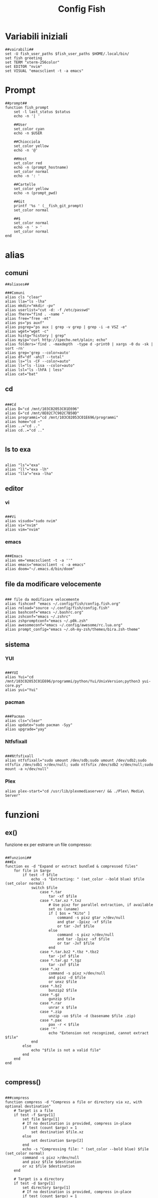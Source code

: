 #+TITLE: Config Fish
#+PROPERTY: header-args :tangle config.fish

* Variabili iniziali
#+BEGIN_SRC fish
##vairabili##
set -U fish_user_paths $fish_user_paths $HOME/.local/bin/
set fish greeting
set TERM "xterm-256color"
set EDITOR "nvim"
set VISUAL "emacsclient -t -a emacs"
#+END_SRC
* Prompt
#+BEGIN_SRC fish
##prompt##
function fish_prompt
    set -l last_status $status
    echo -n '| '

    ##User
    set_color cyan
    echo -n $USER

    ##Chiocciola
    set_color yellow
    echo -n '@'

    ##Host
    set_color red
    echo -n (prompt_hostname)
    set_color normal
    echo -n ': '

    ##Cartelle
    set_color yellow
    echo -n (prompt_pwd)

    ##Git
    printf '%s ' (__fish_git_prompt)
    set_color normal

    ##$
    set_color normal
    echo -n ' > '
    set_color normal
end
#+END_SRC
* alias
** comuni
#+BEGIN_SRC fish
##aliases##

###Comuni
alias cls "clear"
alias lla="ls -lha"
alias mkdir="mkdir -pv"
alias userlist="cut -d: -f /etc/passwd"
alias fhere="find . -name "
alias free="free -mt"
alias ps="ps auxf"
alias psgrep="ps aux | grep -v grep | grep -i -e VSZ -e"
alias wget="wget -c"
alias histg="history | grep"
alias myip="curl http://ipecho.net/plain; echo"
alias folders='find . -maxdepth  -type d -print0 | xargs -0 du -sk | sort -rn'
alias grep='grep --color=auto'
alias df="df -ahiT --total"
alias ls="ls -CF --color=auto"
alias ll="ls -lisa --color=auto"
alias lsl="ls -lhFA | less"
alias cat="bat"
#+END_SRC
** cd
#+BEGIN_SRC fish

###Cd
alias D="cd /mnt/103C02053C01E696"
alias E="cd /mnt/8E02C7C902C7B50D"
alias programmi="cd /mnt/103C02053C01E696/programmi"
alias home="cd ~"
alias ..="cd .."
alias cd..="cd .."

#+END_SRC
** ls to exa
#+BEGIN_SRC fish

alias "ls"="exa"
alias "ll"="exa -lh"
alias "lla"="exa -lha"
#+END_SRC
** editor
*** vi
#+BEGIN_SRC fish

###Vi
alias visudo="sudo nvim"
alias vi="nvim"
alias vim="nvim"
#+END_SRC
*** emacs
#+BEGIN_SRC fish

###Emacs
alias em="emacsclient -t -a ''"
alias emacs="emacsclient -c -a emacs"
alias doom="~/.emacs.d/bin/doom"
#+END_SRC
** file da modificare velocemente
#+BEGIN_SRC fish

### file da modificare velocemente
alias fishconf "emacs ~/.config/fish/config.fish.org"
alias reload="source ~/.config/fish/config.fish"
alias bashconf="emacs ~/.bashrc.org"
alias zshconf="emacs ~/.zshrc"
alias zshpromptconf="emacs ~/.p0k.zsh"
alias awesomeconf="emacs ~/.config/awesome/rc.lua.org"
alias prompt_config="emacs ~/.oh-my-zsh/themes/bira.zsh-theme"
#+END_SRC
** sistema
*** YUI
#+BEGIN_SRC fish

###YUI
alias Yui="cd /mnt/103C02053C01E696/programmi/python/Yui/UnixVersion;python3 yui-core.py"
alias yui="Yui"
#+END_SRC
*** pacman
#+BEGIN_SRC fish

###Pacman
alias cls="clear"
alias update="sudo pacman -Syy"
alias upgrade="yay"
#+END_SRC
*** Ntfsfixall

#+BEGIN_SRC fish

###Ntfsfixall
alias ntfsfixall="sudo umount /dev/sdb;sudo umount /dev/sdb2;sudo ntfsfix /dev/sdb1 >/dev/null; sudo ntfsfix /dev/sdb2 >/dev/null;sudo mount -a >/dev/null"
#+END_SRC
*** Plex
#+BEGIN_SRC fish
alias plex-start="cd /usr/lib/plexmediaserver/ && ./Plex\ Media\ Server"
#+END_SRC
* funzioni
** ex()
funzione ex per estrarre un file compresso:
#+BEGIN_SRC fish

##Funzioni##
###Ex
function ex -d "Expand or extract bundled & compressed files"
    for file in $argv
        if test -f $file
            echo -s "Extracting: " (set_color --bold blue) $file (set_color normal)
            switch $file
                case *.tar
                    tar -xf $file
                case *.tar.xz *.txz
                    # Use pixz for parallel extraction, if available
                    set os (uname)
                    if [ $os = "Kito" ]
                        command -s pixz gtar >/dev/null
                        and gtar -Ipixz -xf $file
                        or tar -Jxf $file
                    else
                        command -s pixz >/dev/null
                        and tar -Ipixz -xf $file
                        or tar -Jxf $file
                    end
                case *.tar.bz2 *.tbz *.tbz2
                    tar -jxf $file
                case *.tar.gz *.tgz
                    tar -zxf $file
                case *.xz
                    command -s pixz >/dev/null
                    and pixz -d $file
                    or unxz $file
                case *.bz2
                    bunzip2 $file
                case *.gz
                    gunzip $file
                case *.rar
                    unrar x $file
                case *.zip
                    unzip -uo $file -d (basename $file .zip)
                case *.pax
                    pax -r < $file
                case '*'
                    echo "Extension not recognized, cannot extract $file"
            end
        else
            echo "$file is not a valid file"
        end
    end
end

#+END_SRC
** compress()

#+BEGIN_SRC fish

###compress
function compress -d "Compress a file or directory via xz, with optional destination"
    # Target is a file
    if test -f $argv[1]
        set file $argv[1]
        # If no destination is provided, compress in-place
        if test (count $argv) = 1
            set destination $file.xz
        else
            set destination $argv[2]
        end
        echo -s "Compressing file: " (set_color --bold blue) $file (set_color normal)
        command -s pixz >/dev/null
        and pixz $file $destination
        or xz $file $destination
    end

    # Target is a directory
    if test -d $argv[1]
        set directory $argv[1]
        # If no destination is provided, compress in-place
        if test (count $argv) = 1
            set destination $directory.txz
        else
            set destination $argv[2]
        end
        echo -s "Compressing directory: " (set_color --bold blue) $directory (set_color normal)
        set os (uname)
        switch $os
            case Darwin
                command -s gtar pixz >/dev/null
                and gtar -Ipixz -cf $destination $directory
                or tar -Jcf $destination $directory
            case '*'
                command -s pixz >/dev/null
                and tar -Ipixz -cf $destination $directory
                or tar -Jcf $destination $directory
        end
    end
end
#+END_SRC
** !! e !$
#+BEGIN_SRC fish

# Functions needed for !! and !$
function __history_previous_command
  switch (commandline -t)
  case "!"
    commandline -t $history[1]; commandline -f repaint
  case "*"
    commandline -i !
  end
end

function __history_previous_command_arguments
  switch (commandline -t)
  case "!"
    commandline -t ""
    commandline -f history-token-search-backward
  case "*"
    commandline -i '$'
  end
end
# The bindings for !! and !$
if [ $fish_key_bindings = fish_vi_key_bindings ];
  bind -Minsert ! __history_previous_command
  bind -Minsert '$' __history_previous_command_arguments
else
  bind ! __history_previous_command
  bind '$' __history_previous_command_arguments
end

#+END_SRC
** vterm
#+begin_src fish

#vterm
if [ "$INSIDE_EMACS" = 'vterm' ]
    function clear
        vterm_printf "51;Evterm-clear-scrollback";
        tput clear;
    end
end
#+end_src
* colorscript
#+BEGIN_SRC fish

##colorscript
/usr/bin/colorscript -r
#+END_SRC
